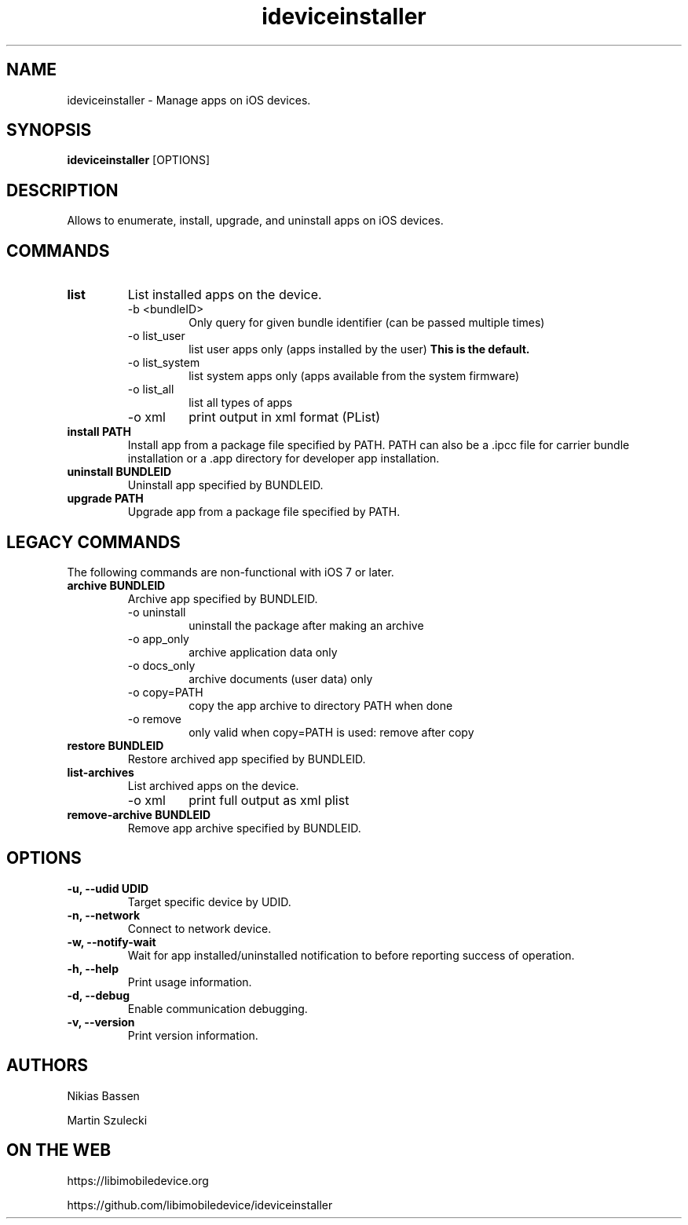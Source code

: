 .TH "ideviceinstaller" 1
.SH NAME
ideviceinstaller \- Manage apps on iOS devices.
.SH SYNOPSIS
.B ideviceinstaller
[OPTIONS]

.SH DESCRIPTION

Allows to enumerate, install, upgrade, and uninstall apps on iOS devices.

.SH COMMANDS
.TP
.B list
List installed apps on the device.
.RS
.TP
\-b <bundleID>
Only query for given bundle identifier (can be passed multiple times)
.TP
\-o list_user
list user apps only (apps installed by the user)
.B This is the default.
.TP
\-o list_system
list system apps only (apps available from the system firmware)
.TP
\-o list_all
list all types of apps
.TP
\-o xml
print output in xml format (PList)
.RE
.TP
.B install PATH
Install app from a package file specified by PATH. PATH can also be a .ipcc
file for carrier bundle installation or a .app directory for developer
app installation.

.TP
.B uninstall BUNDLEID
Uninstall app specified by BUNDLEID.

.TP
.B upgrade PATH
Upgrade app from a package file specified by PATH.

.SH LEGACY COMMANDS
The following commands are non-functional with iOS 7 or later.
.TP
.B archive BUNDLEID
Archive app specified by BUNDLEID.
.RS
.TP
\-o uninstall
uninstall the package after making an archive
.TP
\-o app_only
archive application data only
.TP
\-o docs_only
archive documents (user data) only
.TP
\-o copy=PATH
copy the app archive to directory PATH when done
.TP
\-o remove
only valid when copy=PATH is used: remove after copy
.RE

.TP
.B restore BUNDLEID
Restore archived app specified by BUNDLEID.

.TP
.B list-archives
List archived apps on the device.
.RS
.TP
\-o xml
print full output as xml plist
.RE

.TP
.B remove-archive BUNDLEID
Remove app archive specified by BUNDLEID.

.SH OPTIONS
.TP
.B \-u, \-\-udid UDID
Target specific device by UDID.
.TP
.B \-n, \-\-network
Connect to network device.
.TP
.B \-w, \-\-notify-wait
Wait for app installed/uninstalled notification to before reporting success of operation.
.TP
.B \-h, \-\-help
Print usage information.
.TP
.B \-d, \-\-debug
Enable communication debugging.
.TP
.B \-v, \-\-version
Print version information.

.SH AUTHORS
Nikias Bassen

Martin Szulecki

.SH ON THE WEB
https://libimobiledevice.org

https://github.com/libimobiledevice/ideviceinstaller

